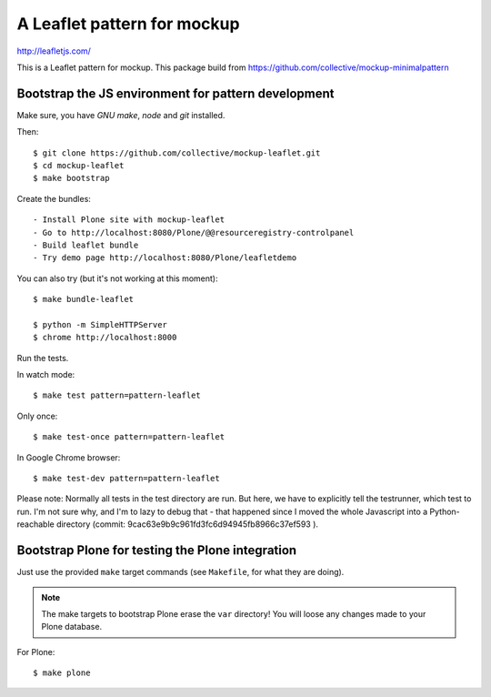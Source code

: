 A Leaflet pattern for mockup
============================

http://leafletjs.com/

This is a Leaflet pattern for mockup. This package build from https://github.com/collective/mockup-minimalpattern


Bootstrap the JS environment for pattern development
----------------------------------------------------

Make sure, you have `GNU make`, `node` and `git` installed.

Then::

    $ git clone https://github.com/collective/mockup-leaflet.git
    $ cd mockup-leaflet
    $ make bootstrap

Create the bundles::

- Install Plone site with mockup-leaflet
- Go to http://localhost:8080/Plone/@@resourceregistry-controlpanel
- Build leaflet bundle
- Try demo page http://localhost:8080/Plone/leafletdemo



You can also try (but it's not working at this moment)::

    $ make bundle-leaflet

    $ python -m SimpleHTTPServer
    $ chrome http://localhost:8000


Run the tests.

In watch mode::

    $ make test pattern=pattern-leaflet

Only once::
    
    $ make test-once pattern=pattern-leaflet

In Google Chrome browser::

    $ make test-dev pattern=pattern-leaflet

Please note: Normally all tests in the test directory are run. But here, we
have to explicitly tell the testrunner, which test to run. I'm not sure why,
and I'm to lazy to debug that - that happened since I moved the whole
Javascript into a Python-reachable directory
(commit: 9cac63e9b9c961fd3fc6d94945fb8966c37ef593 ).


Bootstrap Plone for testing the Plone integration
----------------------------------------------------

Just use the provided ``make`` target commands (see ``Makefile``, for what they
are doing).

.. note::

    The make targets to bootstrap Plone erase the ``var`` directory! You will
    loose any changes made to your Plone database.

For Plone::

    $ make plone

